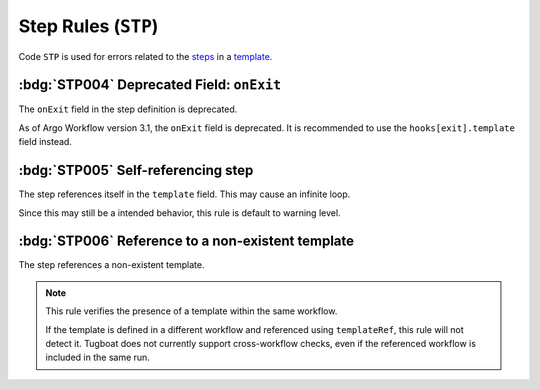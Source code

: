 Step Rules (``STP``)
====================

Code ``STP`` is used for errors related to the `steps`_ in a `template`_.

.. _steps: https://argo-workflows.readthedocs.io/en/latest/walk-through/steps/
.. _template: https://argo-workflows.readthedocs.io/en/latest/fields/#template

:bdg:`STP004` Deprecated Field: ``onExit``
-------------------------------------------

The ``onExit`` field in the step definition is deprecated.

As of Argo Workflow version 3.1, the ``onExit`` field is deprecated.
It is recommended to use the ``hooks[exit].template`` field instead.

.. code-block:: yaml
   :caption: ❌ Example of incorrect code for this rule
   :emphasize-lines: 11

   apiVersion: argoproj.io/v1alpha1
   kind: Workflow
   metadata:
     generateName: exit-handler-step-level-
   spec:
     entrypoint: main
     templates:
       - name: main
         steps:
           - - name: hello1
               onExit: exit
               template: print-message
               arguments:
                 parameters: [{name: message, value: "hello1"}]

.. code-block:: yaml
   :caption: ✅ Example of correct code for this rule
   :emphasize-lines: 14-16

   apiVersion: argoproj.io/v1alpha1
   kind: Workflow
   metadata:
     generateName: exit-handler-step-level-
   spec:
     entrypoint: main
     templates:
       - name: main
         steps:
           - - name: hello1
               template: print-message
               arguments:
                 parameters: [{ name: message, value: "hello1" }]
               hooks:
                 exit:
                   template: exit


:bdg:`STP005` Self-referencing step
-----------------------------------

The step references itself in the ``template`` field. This may cause an infinite loop.

Since this may still be a intended behavior, this rule is default to warning level.

.. code-block:: yaml
   :emphasize-lines: 11

   apiVersion: argoproj.io/v1alpha1
   kind: Workflow
   metadata:
     generateName: test-
   spec:
     entrypoint: main
     templates:
       - name: main
         steps:
           - - name: hello
               template: main


:bdg:`STP006` Reference to a non-existent template
--------------------------------------------------

The step references a non-existent template.

.. code-block:: yaml
   :emphasize-lines: 11

   apiVersion: argoproj.io/v1alpha1
   kind: Workflow
   metadata:
     generateName: test-
   spec:
     entrypoint: main
     templates:
       - name: main
         steps:
           - - name: hello
               template: non-existent-template

.. note::

  This rule verifies the presence of a template within the same workflow.

  If the template is defined in a different workflow and referenced using ``templateRef``, this rule will not detect it.
  Tugboat does not currently support cross-workflow checks, even if the referenced workflow is included in the same run.

.. STP1xx duplicated items

.. rule:: STP101 Duplicate step names

   The template contains multiple steps with the same name.

   .. code-block:: yaml
      :emphasize-lines: 10,16

      apiVersion: argoproj.io/v1alpha1
      kind: Workflow
      metadata:
        generateName: steps-
      spec:
        entrypoint: hello-hello
        templates:
          - name: hello-hello
            steps:
              - - name: hello
                  template: print-message
                  arguments:
                    parameters:
                      - name: message
                        value: "hello-1"
              - - name: hello
                  template: print-message
                  arguments:
                    parameters:
                      - name: message
                        value: "hello-2"

.. rule:: STP102 Duplicate input parameters

   The step includes several input parameters (``<step>.arguments.parameters``) that share the same name.
   The parameter was set multiple times.

   .. code-block:: yaml
      :emphasize-lines: 14,16

      apiVersion: argoproj.io/v1alpha1
      kind: Workflow
      metadata:
        name: test-
      spec:
        entrypoint: main
        templates:
          - name: main
            steps:
              - - name: hello
                  template: print-message
                  arguments:
                    parameters:
                      - name: message
                        value: hello-1
                      - name: message
                        value: hello-2

.. rule:: STP103 Duplicate input artifacts

   The step includes several input artifacts (``<step>.arguments.artifacts``) that share the same name.
   The artifact was set multiple times.

   .. code-block:: yaml
      :emphasize-lines: 14,17

      apiVersion: argoproj.io/v1alpha1
      kind: Workflow
      metadata:
        name: test-
      spec:
        entrypoint: main
        templates:
          - name: main
            steps:
              - - name: hello
                  template: print-message
                  arguments:
                    artifacts:
                      - name: message
                        raw:
                          data: hello-1
                      - name: message
                        raw:
                          data: hello-2
